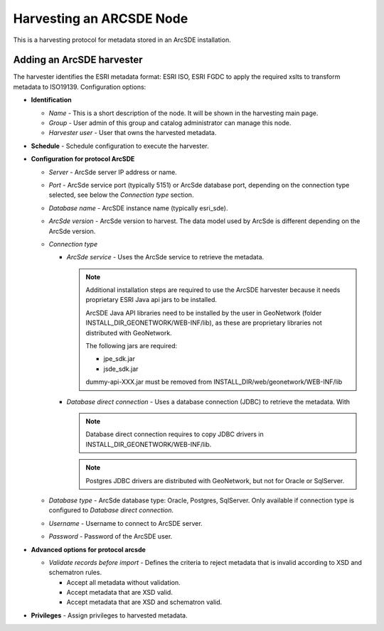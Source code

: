 .. _sde_harvester:

Harvesting an ARCSDE Node
-------------------------

This is a harvesting protocol for metadata stored in an ArcSDE installation.

Adding an ArcSDE harvester
``````````````````````````

The harvester identifies the ESRI metadata format: ESRI ISO, ESRI FGDC to apply the required xslts to transform metadata to ISO19139. Configuration options:

- **Identification**

  - *Name* - This is a short description of the node. It will be shown in the harvesting main page.
  - *Group* - User admin of this group and catalog administrator can manage this node.
  - *Harvester user* - User that owns the harvested metadata.

- **Schedule** - Schedule configuration to execute the harvester.

- **Configuration for protocol ArcSDE**

  - *Server* - ArcSde server IP address or name.
  - *Port* - ArcSde service port (typically 5151) or ArcSde database port, depending on the connection type selected, see below the *Connection type* section.
  - *Database name* - ArcSDE instance name (typically esri_sde).
  - *ArcSde version* - ArcSde version to harvest. The data model used by ArcSde is different depending on the ArcSde version.
  - *Connection type*

    - *ArcSde service* - Uses the ArcSde service to retrieve the metadata.

      .. note:: Additional installation steps are required to use the ArcSDE harvester because it needs proprietary ESRI Java api jars to be installed.

         ArcSDE Java API libraries need to be installed by the user in GeoNetwork (folder INSTALL_DIR_GEONETWORK/WEB-INF/lib), as these are proprietary libraries
         not distributed with GeoNetwork.

         The following jars are required:

         * jpe_sdk.jar
         * jsde_sdk.jar

         dummy-api-XXX.jar must be removed from INSTALL_DIR/web/geonetwork/WEB-INF/lib

    - *Database direct connection* - Uses a database connection (JDBC) to retrieve the metadata. With

      .. note:: Database direct connection requires to copy JDBC drivers in INSTALL_DIR_GEONETWORK/WEB-INF/lib.

      .. note:: Postgres JDBC drivers are distributed with GeoNetwork, but not for Oracle or SqlServer.

  - *Database type* - ArcSde database type: Oracle, Postgres, SqlServer. Only available if connection type is configured to *Database direct connection*.
  - *Username* - Username to connect to ArcSDE server.
  - *Password* - Password of the ArcSDE user.

- **Advanced options for protocol arcsde**

  - *Validate records before import* - Defines the criteria to reject metadata that is invalid according to XSD and schematron rules.

    - Accept all metadata without validation.
    - Accept metadata that are XSD valid.
    - Accept metadata that are XSD and schematron valid.

- **Privileges** - Assign privileges to harvested metadata.
